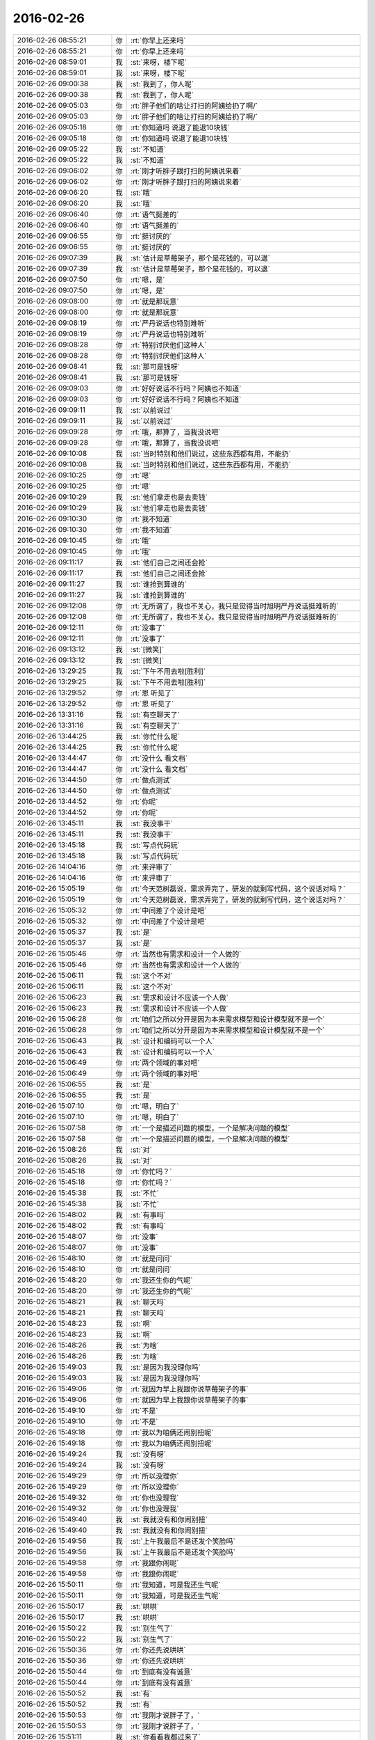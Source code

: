 2016-02-26
-------------

.. list-table::
   :widths: 25, 1, 60

   * - 2016-02-26 08:55:21
     - 你
     - :rt:`你早上还来吗`
   * - 2016-02-26 08:55:21
     - 你
     - :rt:`你早上还来吗`
   * - 2016-02-26 08:59:01
     - 我
     - :st:`来呀，楼下呢`
   * - 2016-02-26 08:59:01
     - 我
     - :st:`来呀，楼下呢`
   * - 2016-02-26 09:00:38
     - 我
     - :st:`我到了，你人呢`
   * - 2016-02-26 09:00:38
     - 我
     - :st:`我到了，你人呢`
   * - 2016-02-26 09:05:03
     - 你
     - :rt:`胖子他们的啥让打扫的阿姨给扔了啊/`
   * - 2016-02-26 09:05:03
     - 你
     - :rt:`胖子他们的啥让打扫的阿姨给扔了啊/`
   * - 2016-02-26 09:05:18
     - 你
     - :rt:`你知道吗 说退了能退10块钱`
   * - 2016-02-26 09:05:18
     - 你
     - :rt:`你知道吗 说退了能退10块钱`
   * - 2016-02-26 09:05:22
     - 我
     - :st:`不知道`
   * - 2016-02-26 09:05:22
     - 我
     - :st:`不知道`
   * - 2016-02-26 09:06:02
     - 你
     - :rt:`刚才听胖子跟打扫的阿姨说来着`
   * - 2016-02-26 09:06:02
     - 你
     - :rt:`刚才听胖子跟打扫的阿姨说来着`
   * - 2016-02-26 09:06:20
     - 我
     - :st:`哦`
   * - 2016-02-26 09:06:20
     - 我
     - :st:`哦`
   * - 2016-02-26 09:06:40
     - 你
     - :rt:`语气挺差的`
   * - 2016-02-26 09:06:40
     - 你
     - :rt:`语气挺差的`
   * - 2016-02-26 09:06:55
     - 你
     - :rt:`挺讨厌的`
   * - 2016-02-26 09:06:55
     - 你
     - :rt:`挺讨厌的`
   * - 2016-02-26 09:07:39
     - 我
     - :st:`估计是草莓架子，那个是花钱的，可以退`
   * - 2016-02-26 09:07:39
     - 我
     - :st:`估计是草莓架子，那个是花钱的，可以退`
   * - 2016-02-26 09:07:50
     - 你
     - :rt:`嗯，是`
   * - 2016-02-26 09:07:50
     - 你
     - :rt:`嗯，是`
   * - 2016-02-26 09:08:00
     - 你
     - :rt:`就是那玩意`
   * - 2016-02-26 09:08:00
     - 你
     - :rt:`就是那玩意`
   * - 2016-02-26 09:08:19
     - 你
     - :rt:`严丹说话也特别难听`
   * - 2016-02-26 09:08:19
     - 你
     - :rt:`严丹说话也特别难听`
   * - 2016-02-26 09:08:28
     - 你
     - :rt:`特别讨厌他们这种人`
   * - 2016-02-26 09:08:28
     - 你
     - :rt:`特别讨厌他们这种人`
   * - 2016-02-26 09:08:41
     - 我
     - :st:`那可是钱呀`
   * - 2016-02-26 09:08:41
     - 我
     - :st:`那可是钱呀`
   * - 2016-02-26 09:09:03
     - 你
     - :rt:`好好说话不行吗？阿姨也不知道`
   * - 2016-02-26 09:09:03
     - 你
     - :rt:`好好说话不行吗？阿姨也不知道`
   * - 2016-02-26 09:09:11
     - 我
     - :st:`以前说过`
   * - 2016-02-26 09:09:11
     - 我
     - :st:`以前说过`
   * - 2016-02-26 09:09:28
     - 你
     - :rt:`哦，那算了，当我没说吧`
   * - 2016-02-26 09:09:28
     - 你
     - :rt:`哦，那算了，当我没说吧`
   * - 2016-02-26 09:10:08
     - 我
     - :st:`当时特别和他们说过，这些东西都有用，不能扔`
   * - 2016-02-26 09:10:08
     - 我
     - :st:`当时特别和他们说过，这些东西都有用，不能扔`
   * - 2016-02-26 09:10:25
     - 你
     - :rt:`嗯`
   * - 2016-02-26 09:10:25
     - 你
     - :rt:`嗯`
   * - 2016-02-26 09:10:29
     - 我
     - :st:`他们拿走也是去卖钱`
   * - 2016-02-26 09:10:29
     - 我
     - :st:`他们拿走也是去卖钱`
   * - 2016-02-26 09:10:30
     - 你
     - :rt:`我不知道`
   * - 2016-02-26 09:10:30
     - 你
     - :rt:`我不知道`
   * - 2016-02-26 09:10:45
     - 你
     - :rt:`哦`
   * - 2016-02-26 09:10:45
     - 你
     - :rt:`哦`
   * - 2016-02-26 09:11:17
     - 我
     - :st:`他们自己之间还会抢`
   * - 2016-02-26 09:11:17
     - 我
     - :st:`他们自己之间还会抢`
   * - 2016-02-26 09:11:27
     - 我
     - :st:`谁抢到算谁的`
   * - 2016-02-26 09:11:27
     - 我
     - :st:`谁抢到算谁的`
   * - 2016-02-26 09:12:08
     - 你
     - :rt:`无所谓了，我也不关心，我只是觉得当时旭明严丹说话挺难听的`
   * - 2016-02-26 09:12:08
     - 你
     - :rt:`无所谓了，我也不关心，我只是觉得当时旭明严丹说话挺难听的`
   * - 2016-02-26 09:12:11
     - 你
     - :rt:`没事了`
   * - 2016-02-26 09:12:11
     - 你
     - :rt:`没事了`
   * - 2016-02-26 09:13:12
     - 我
     - :st:`[微笑]`
   * - 2016-02-26 09:13:12
     - 我
     - :st:`[微笑]`
   * - 2016-02-26 13:29:25
     - 我
     - :st:`下午不用去啦[胜利]`
   * - 2016-02-26 13:29:25
     - 我
     - :st:`下午不用去啦[胜利]`
   * - 2016-02-26 13:29:52
     - 你
     - :rt:`恩 听见了`
   * - 2016-02-26 13:29:52
     - 你
     - :rt:`恩 听见了`
   * - 2016-02-26 13:31:16
     - 我
     - :st:`有空聊天了`
   * - 2016-02-26 13:31:16
     - 我
     - :st:`有空聊天了`
   * - 2016-02-26 13:44:25
     - 我
     - :st:`你忙什么呢`
   * - 2016-02-26 13:44:25
     - 我
     - :st:`你忙什么呢`
   * - 2016-02-26 13:44:47
     - 你
     - :rt:`没什么 看文档`
   * - 2016-02-26 13:44:47
     - 你
     - :rt:`没什么 看文档`
   * - 2016-02-26 13:44:50
     - 你
     - :rt:`做点测试`
   * - 2016-02-26 13:44:50
     - 你
     - :rt:`做点测试`
   * - 2016-02-26 13:44:52
     - 你
     - :rt:`你呢`
   * - 2016-02-26 13:44:52
     - 你
     - :rt:`你呢`
   * - 2016-02-26 13:45:11
     - 我
     - :st:`我没事干`
   * - 2016-02-26 13:45:11
     - 我
     - :st:`我没事干`
   * - 2016-02-26 13:45:18
     - 我
     - :st:`写点代码玩`
   * - 2016-02-26 13:45:18
     - 我
     - :st:`写点代码玩`
   * - 2016-02-26 14:04:16
     - 你
     - :rt:`来评审了`
   * - 2016-02-26 14:04:16
     - 你
     - :rt:`来评审了`
   * - 2016-02-26 15:05:19
     - 你
     - :rt:`今天范树磊说，需求弄完了，研发的就剩写代码，这个说话对吗？`
   * - 2016-02-26 15:05:19
     - 你
     - :rt:`今天范树磊说，需求弄完了，研发的就剩写代码，这个说话对吗？`
   * - 2016-02-26 15:05:32
     - 你
     - :rt:`中间差了个设计是吧`
   * - 2016-02-26 15:05:32
     - 你
     - :rt:`中间差了个设计是吧`
   * - 2016-02-26 15:05:37
     - 我
     - :st:`是`
   * - 2016-02-26 15:05:37
     - 我
     - :st:`是`
   * - 2016-02-26 15:05:46
     - 你
     - :rt:`当然也有需求和设计一个人做的`
   * - 2016-02-26 15:05:46
     - 你
     - :rt:`当然也有需求和设计一个人做的`
   * - 2016-02-26 15:06:11
     - 我
     - :st:`这个不对`
   * - 2016-02-26 15:06:11
     - 我
     - :st:`这个不对`
   * - 2016-02-26 15:06:23
     - 我
     - :st:`需求和设计不应该一个人做`
   * - 2016-02-26 15:06:23
     - 我
     - :st:`需求和设计不应该一个人做`
   * - 2016-02-26 15:06:28
     - 你
     - :rt:`咱们之所以分开是因为本来需求模型和设计模型就不是一个`
   * - 2016-02-26 15:06:28
     - 你
     - :rt:`咱们之所以分开是因为本来需求模型和设计模型就不是一个`
   * - 2016-02-26 15:06:43
     - 我
     - :st:`设计和编码可以一个人`
   * - 2016-02-26 15:06:43
     - 我
     - :st:`设计和编码可以一个人`
   * - 2016-02-26 15:06:49
     - 你
     - :rt:`两个领域的事对吧`
   * - 2016-02-26 15:06:49
     - 你
     - :rt:`两个领域的事对吧`
   * - 2016-02-26 15:06:55
     - 我
     - :st:`是`
   * - 2016-02-26 15:06:55
     - 我
     - :st:`是`
   * - 2016-02-26 15:07:10
     - 你
     - :rt:`嗯，明白了`
   * - 2016-02-26 15:07:10
     - 你
     - :rt:`嗯，明白了`
   * - 2016-02-26 15:07:58
     - 你
     - :rt:`一个是描述问题的模型，一个是解决问题的模型`
   * - 2016-02-26 15:07:58
     - 你
     - :rt:`一个是描述问题的模型，一个是解决问题的模型`
   * - 2016-02-26 15:08:26
     - 我
     - :st:`对`
   * - 2016-02-26 15:08:26
     - 我
     - :st:`对`
   * - 2016-02-26 15:45:18
     - 你
     - :rt:`你忙吗？`
   * - 2016-02-26 15:45:18
     - 你
     - :rt:`你忙吗？`
   * - 2016-02-26 15:45:38
     - 我
     - :st:`不忙`
   * - 2016-02-26 15:45:38
     - 我
     - :st:`不忙`
   * - 2016-02-26 15:48:02
     - 我
     - :st:`有事吗`
   * - 2016-02-26 15:48:02
     - 我
     - :st:`有事吗`
   * - 2016-02-26 15:48:07
     - 你
     - :rt:`没事`
   * - 2016-02-26 15:48:07
     - 你
     - :rt:`没事`
   * - 2016-02-26 15:48:10
     - 你
     - :rt:`就是问问`
   * - 2016-02-26 15:48:10
     - 你
     - :rt:`就是问问`
   * - 2016-02-26 15:48:20
     - 你
     - :rt:`我还生你的气呢`
   * - 2016-02-26 15:48:20
     - 你
     - :rt:`我还生你的气呢`
   * - 2016-02-26 15:48:21
     - 我
     - :st:`聊天吗`
   * - 2016-02-26 15:48:21
     - 我
     - :st:`聊天吗`
   * - 2016-02-26 15:48:23
     - 我
     - :st:`啊`
   * - 2016-02-26 15:48:23
     - 我
     - :st:`啊`
   * - 2016-02-26 15:48:26
     - 我
     - :st:`为啥`
   * - 2016-02-26 15:48:26
     - 我
     - :st:`为啥`
   * - 2016-02-26 15:49:03
     - 我
     - :st:`是因为我没理你吗`
   * - 2016-02-26 15:49:03
     - 我
     - :st:`是因为我没理你吗`
   * - 2016-02-26 15:49:06
     - 你
     - :rt:`就因为早上我跟你说草莓架子的事`
   * - 2016-02-26 15:49:06
     - 你
     - :rt:`就因为早上我跟你说草莓架子的事`
   * - 2016-02-26 15:49:10
     - 你
     - :rt:`不是`
   * - 2016-02-26 15:49:10
     - 你
     - :rt:`不是`
   * - 2016-02-26 15:49:18
     - 你
     - :rt:`我以为咱俩还闹别扭呢`
   * - 2016-02-26 15:49:18
     - 你
     - :rt:`我以为咱俩还闹别扭呢`
   * - 2016-02-26 15:49:24
     - 我
     - :st:`没有呀`
   * - 2016-02-26 15:49:24
     - 我
     - :st:`没有呀`
   * - 2016-02-26 15:49:29
     - 你
     - :rt:`所以没理你`
   * - 2016-02-26 15:49:29
     - 你
     - :rt:`所以没理你`
   * - 2016-02-26 15:49:32
     - 你
     - :rt:`你也没理我`
   * - 2016-02-26 15:49:32
     - 你
     - :rt:`你也没理我`
   * - 2016-02-26 15:49:40
     - 我
     - :st:`我就没有和你闹别扭`
   * - 2016-02-26 15:49:40
     - 我
     - :st:`我就没有和你闹别扭`
   * - 2016-02-26 15:49:56
     - 我
     - :st:`上午我最后不是还发个笑脸吗`
   * - 2016-02-26 15:49:56
     - 我
     - :st:`上午我最后不是还发个笑脸吗`
   * - 2016-02-26 15:49:58
     - 你
     - :rt:`我跟你闹呢`
   * - 2016-02-26 15:49:58
     - 你
     - :rt:`我跟你闹呢`
   * - 2016-02-26 15:50:11
     - 你
     - :rt:`我知道，可是我还生气呢`
   * - 2016-02-26 15:50:11
     - 你
     - :rt:`我知道，可是我还生气呢`
   * - 2016-02-26 15:50:17
     - 我
     - :st:`哄哄`
   * - 2016-02-26 15:50:17
     - 我
     - :st:`哄哄`
   * - 2016-02-26 15:50:22
     - 我
     - :st:`别生气了`
   * - 2016-02-26 15:50:22
     - 我
     - :st:`别生气了`
   * - 2016-02-26 15:50:36
     - 你
     - :rt:`你还先说哄哄`
   * - 2016-02-26 15:50:36
     - 你
     - :rt:`你还先说哄哄`
   * - 2016-02-26 15:50:44
     - 你
     - :rt:`到底有没有诚意`
   * - 2016-02-26 15:50:44
     - 你
     - :rt:`到底有没有诚意`
   * - 2016-02-26 15:50:52
     - 我
     - :st:`有`
   * - 2016-02-26 15:50:52
     - 我
     - :st:`有`
   * - 2016-02-26 15:50:53
     - 你
     - :rt:`我刚才说胖子了，`
   * - 2016-02-26 15:50:53
     - 你
     - :rt:`我刚才说胖子了，`
   * - 2016-02-26 15:51:11
     - 我
     - :st:`你看看我都过来了`
   * - 2016-02-26 15:51:11
     - 我
     - :st:`你看看我都过来了`
   * - 2016-02-26 15:51:50
     - 你
     - :rt:`说他不会说话，他自己都承认了[抓狂]`
   * - 2016-02-26 15:51:50
     - 你
     - :rt:`说他不会说话，他自己都承认了[抓狂]`
   * - 2016-02-26 15:53:40
     - 我
     - :st:`你看我多有诚意`
   * - 2016-02-26 15:53:40
     - 我
     - :st:`你看我多有诚意`
   * - 2016-02-26 15:53:54
     - 我
     - :st:`专门过去看你`
   * - 2016-02-26 15:53:54
     - 我
     - :st:`专门过去看你`
   * - 2016-02-26 15:55:57
     - 你
     - :rt:`好吧，看在你告诉我BB8的份上原谅你了`
   * - 2016-02-26 15:55:57
     - 你
     - :rt:`好吧，看在你告诉我BB8的份上原谅你了`
   * - 2016-02-26 15:56:13
     - 我
     - :st:`大人有大量`
   * - 2016-02-26 15:56:13
     - 我
     - :st:`大人有大量`
   * - 2016-02-26 15:57:51
     - 你
     - :rt:`你得记着我的好`
   * - 2016-02-26 15:57:51
     - 你
     - :rt:`你得记着我的好`
   * - 2016-02-26 15:57:58
     - 你
     - :rt:`这么容易就哄好了`
   * - 2016-02-26 15:57:58
     - 你
     - :rt:`这么容易就哄好了`
   * - 2016-02-26 15:58:02
     - 我
     - :st:`是`
   * - 2016-02-26 15:58:02
     - 我
     - :st:`是`
   * - 2016-02-26 16:02:07
     - 我
     - :st:`不生我气了吧`
   * - 2016-02-26 16:02:07
     - 我
     - :st:`不生我气了吧`
   * - 2016-02-26 16:21:40
     - 我
     - :st:`？`
   * - 2016-02-26 16:21:40
     - 我
     - :st:`？`
   * - 2016-02-26 16:21:51
     - 你
     - :rt:`不生了`
   * - 2016-02-26 16:21:51
     - 你
     - :rt:`不生了`
   * - 2016-02-26 16:21:53
     - 我
     - :st:`我待会就走了`
   * - 2016-02-26 16:21:53
     - 我
     - :st:`我待会就走了`
   * - 2016-02-26 16:21:59
     - 你
     - :rt:`没事了`
   * - 2016-02-26 16:21:59
     - 你
     - :rt:`没事了`
   * - 2016-02-26 16:22:48
     - 你
     - :rt:`嗯，你今天都干嘛了`
   * - 2016-02-26 16:22:48
     - 你
     - :rt:`嗯，你今天都干嘛了`
   * - 2016-02-26 16:23:06
     - 我
     - :st:`其实没事`
   * - 2016-02-26 16:23:06
     - 我
     - :st:`其实没事`
   * - 2016-02-26 16:23:13
     - 我
     - :st:`写点代码`
   * - 2016-02-26 16:23:13
     - 我
     - :st:`写点代码`
   * - 2016-02-26 16:24:24
     - 我
     - :st:`你今天光和我赌气了吧`
   * - 2016-02-26 16:24:24
     - 我
     - :st:`你今天光和我赌气了吧`
   * - 2016-02-26 16:31:38
     - 我
     - :st:`去哪了？`
   * - 2016-02-26 16:31:38
     - 我
     - :st:`去哪了？`
   * - 2016-02-26 16:38:55
     - 你
     - :rt:`找番薯去了`
   * - 2016-02-26 16:38:55
     - 你
     - :rt:`找番薯去了`
   * - 2016-02-26 16:39:05
     - 我
     - :st:`好的`
   * - 2016-02-26 16:39:05
     - 我
     - :st:`好的`
   * - 2016-02-26 17:01:11
     - 你
     - :rt:`你几点走啊`
   * - 2016-02-26 17:01:11
     - 你
     - :rt:`你几点走啊`
   * - 2016-02-26 17:01:28
     - 我
     - :st:`5.30`
   * - 2016-02-26 17:01:28
     - 我
     - :st:`5.30`
   * - 2016-02-26 17:04:56
     - 你
     - :rt:`用我送你吗？`
   * - 2016-02-26 17:04:56
     - 你
     - :rt:`用我送你吗？`
   * - 2016-02-26 17:05:03
     - 我
     - :st:`不用`
   * - 2016-02-26 17:05:03
     - 我
     - :st:`不用`
   * - 2016-02-26 17:05:23
     - 我
     - :st:`我走他们都知道，肯定会送我`
   * - 2016-02-26 17:05:23
     - 我
     - :st:`我走他们都知道，肯定会送我`
   * - 2016-02-26 17:05:36
     - 我
     - :st:`我倒是很想`
   * - 2016-02-26 17:05:36
     - 我
     - :st:`我倒是很想`
   * - 2016-02-26 17:05:57
     - 你
     - :rt:`我也想`
   * - 2016-02-26 17:05:57
     - 你
     - :rt:`我也想`
   * - 2016-02-26 17:06:26
     - 我
     - :st:`是，算了，以后找机会吧`
   * - 2016-02-26 17:06:26
     - 我
     - :st:`是，算了，以后找机会吧`
   * - 2016-02-26 17:06:40
     - 你
     - :rt:`嗯，没事，找机会`
   * - 2016-02-26 17:06:40
     - 你
     - :rt:`嗯，没事，找机会`
   * - 2016-02-26 17:06:54
     - 我
     - :st:`好的`
   * - 2016-02-26 17:06:54
     - 我
     - :st:`好的`
   * - 2016-02-26 17:56:05
     - 我
     - :st:`等车了`
   * - 2016-02-26 17:56:05
     - 我
     - :st:`等车了`
   * - 2016-02-26 17:56:14
     - 我
     - :st:`你几点回`
   * - 2016-02-26 17:56:14
     - 我
     - :st:`你几点回`
   * - 2016-02-26 17:56:41
     - 你
     - :rt:`我今天早点走得，今天外甥女过来，我接她去`
   * - 2016-02-26 17:56:41
     - 你
     - :rt:`我今天早点走得，今天外甥女过来，我接她去`
   * - 2016-02-26 17:57:14
     - 我
     - :st:`去哪接`
   * - 2016-02-26 17:57:14
     - 我
     - :st:`去哪接`
   * - 2016-02-26 18:00:07
     - 你
     - :rt:`地铁站`
   * - 2016-02-26 18:00:07
     - 你
     - :rt:`地铁站`
   * - 2016-02-26 18:00:22
     - 我
     - :st:`哦`
   * - 2016-02-26 18:00:22
     - 我
     - :st:`哦`
   * - 2016-02-26 18:01:23
     - 你
     - :rt:`今天都没聊天`
   * - 2016-02-26 18:01:23
     - 你
     - :rt:`今天都没聊天`
   * - 2016-02-26 18:01:24
     - 你
     - [动画表情]
   * - 2016-02-26 18:01:24
     - 你
     - [动画表情]
   * - 2016-02-26 18:01:28
     - 你
     - :rt:`不开心`
   * - 2016-02-26 18:01:28
     - 你
     - :rt:`不开心`
   * - 2016-02-26 18:01:47
     - 我
     - :st:`明天我陪你聊`
   * - 2016-02-26 18:01:47
     - 我
     - :st:`明天我陪你聊`
   * - 2016-02-26 18:01:52
     - 我
     - :st:`明天我没事`
   * - 2016-02-26 18:01:52
     - 我
     - :st:`明天我没事`
   * - 2016-02-26 18:02:07
     - 你
     - :rt:`嗯，好，我不知道几点到单位，等我给你发消息吧`
   * - 2016-02-26 18:02:07
     - 你
     - :rt:`嗯，好，我不知道几点到单位，等我给你发消息吧`
   * - 2016-02-26 18:02:14
     - 你
     - :rt:`好`
   * - 2016-02-26 18:02:14
     - 你
     - :rt:`好`
   * - 2016-02-26 18:02:28
     - 你
     - :rt:`都怪你惹我`
   * - 2016-02-26 18:02:28
     - 你
     - :rt:`都怪你惹我`
   * - 2016-02-26 18:02:29
     - 我
     - :st:`好`
   * - 2016-02-26 18:02:29
     - 我
     - :st:`好`
   * - 2016-02-26 18:02:31
     - 我
     - :st:`是`
   * - 2016-02-26 18:02:31
     - 我
     - :st:`是`
   * - 2016-02-26 18:02:36
     - 我
     - :st:`是我不好`
   * - 2016-02-26 18:02:36
     - 我
     - :st:`是我不好`
   * - 2016-02-26 18:02:48
     - 我
     - :st:`应该顺着你说`
   * - 2016-02-26 18:02:48
     - 我
     - :st:`应该顺着你说`
   * - 2016-02-26 18:02:53
     - 你
     - :rt:`你平时就这么哄你媳妇啊`
   * - 2016-02-26 18:02:53
     - 你
     - :rt:`你平时就这么哄你媳妇啊`
   * - 2016-02-26 18:03:00
     - 我
     - :st:`差不多`
   * - 2016-02-26 18:03:00
     - 我
     - :st:`差不多`
   * - 2016-02-26 18:03:14
     - 你
     - :rt:`嗯，不说了`
   * - 2016-02-26 18:03:14
     - 你
     - :rt:`嗯，不说了`
   * - 2016-02-26 18:03:17
     - 你
     - :rt:`我走了`
   * - 2016-02-26 18:03:17
     - 你
     - :rt:`我走了`
   * - 2016-02-26 18:03:21
     - 你
     - :rt:`明天再聊`
   * - 2016-02-26 18:03:21
     - 你
     - :rt:`明天再聊`
   * - 2016-02-26 18:03:37
     - 我
     - :st:`好`
   * - 2016-02-26 18:03:37
     - 我
     - :st:`好`